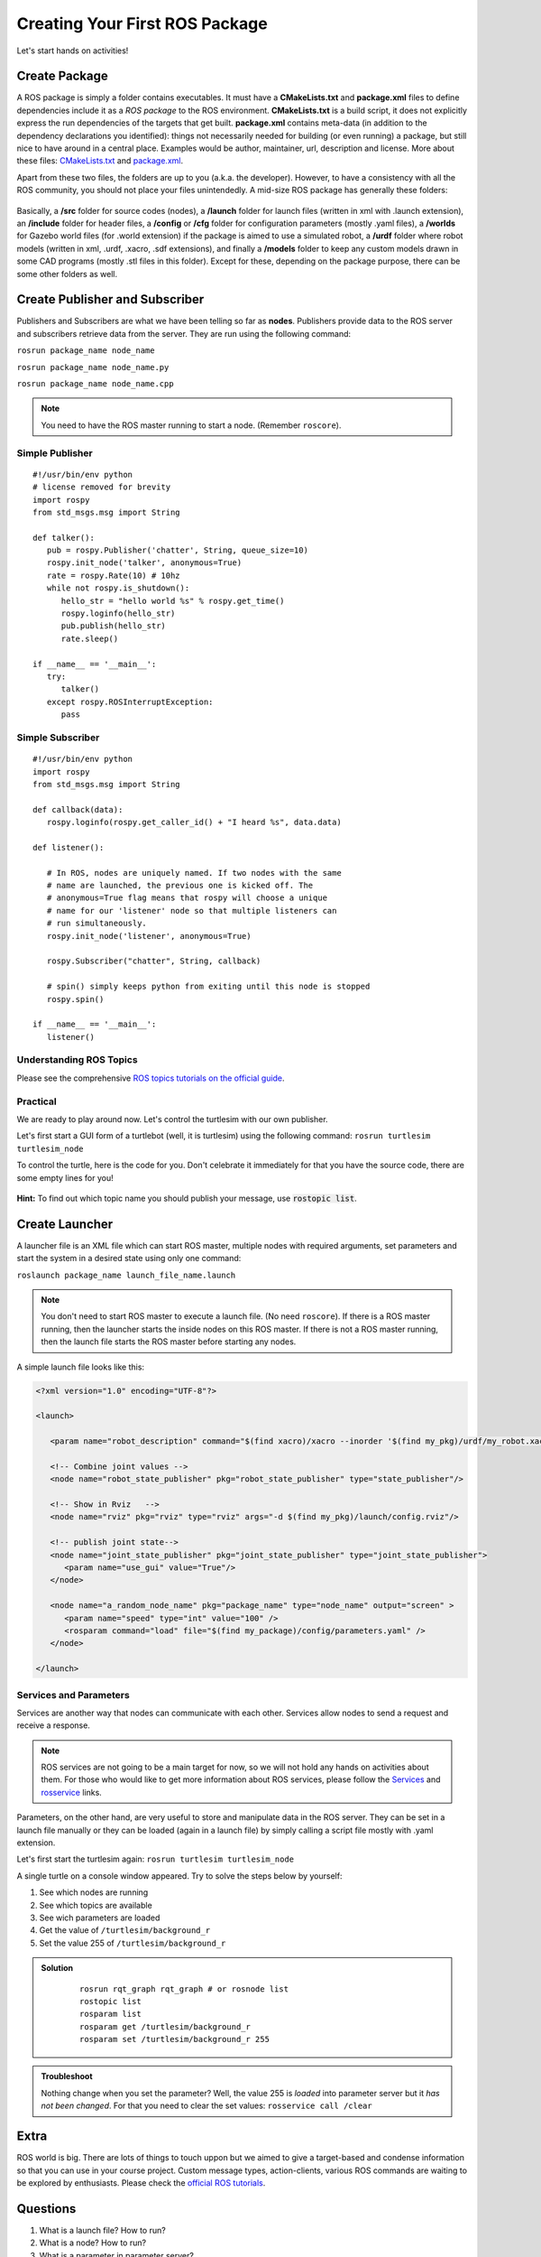 .. _First-Package-Nodes-Launchers-Parameters:

**********************************************
Creating Your First ROS Package
**********************************************

Let's start hands on activities!

Create Package
================
A ROS package is simply a folder contains executables. It must have a **CMakeLists.txt** and **package.xml** files to define dependencies include it as a *ROS package* to the ROS environment. **CMakeLists.txt** is a build script, it does not explicitly express the run dependencies of the targets that get built. **package.xml** contains meta-data (in addition to the dependency declarations you identified): things not necessarily needed for building (or even running) a package, but still nice to have around in a central place. Examples would be author, maintainer, url, description and license. More about these files: `CMakeLists.txt <http://wiki.ros.org/catkin/CMakeLists.txt>`_ and `package.xml <http://wiki.ros.org/catkin/package.xml>`_.

Apart from these two files, the folders are up to you (a.k.a. the developer). However, to have a consistency with all the ROS community, you should not place your files unintendedly. A mid-size ROS package has generally these folders:

   .. figure:: ../_static/images/folders.png
          :align: center

Basically, a **/src** folder for source codes (nodes), a **/launch** folder for launch files (written in xml with .launch extension), an **/include** folder for header files, a **/config** or **/cfg** folder for configuration parameters (mostly .yaml files), a **/worlds** for Gazebo world files (for .world extension) if the package is aimed to use a simulated robot, a **/urdf** folder where robot models (written in xml, .urdf, .xacro, .sdf extensions), and finally a **/models** folder to keep any custom models drawn in some CAD programs (mostly .stl files in this folder). Except for these, depending on the package purpose, there can be some other folders as well.

.. seealso::
   Complete the `ROS tutorials on creating a new package <http://wiki.ros.org/catkin/Tutorials/CreatingPackage>`_.

Create Publisher and Subscriber
================================
Publishers and Subscribers are what we have been telling so far as **nodes**. Publishers provide data to the ROS server and subscribers retrieve data from the server. They are run using the following command:

``rosrun package_name node_name``

``rosrun package_name node_name.py``

``rosrun package_name node_name.cpp``

.. note::
   You need to have the ROS master running to start a node. (Remember ``roscore``).


Simple Publisher
--------------------
::

   #!/usr/bin/env python
   # license removed for brevity
   import rospy
   from std_msgs.msg import String

   def talker():
      pub = rospy.Publisher('chatter', String, queue_size=10)
      rospy.init_node('talker', anonymous=True)
      rate = rospy.Rate(10) # 10hz
      while not rospy.is_shutdown():
         hello_str = "hello world %s" % rospy.get_time()
         rospy.loginfo(hello_str)
         pub.publish(hello_str)
         rate.sleep()

   if __name__ == '__main__':
      try:
         talker()
      except rospy.ROSInterruptException:
         pass


Simple Subscriber
------------------
::

   #!/usr/bin/env python
   import rospy
   from std_msgs.msg import String

   def callback(data):
      rospy.loginfo(rospy.get_caller_id() + "I heard %s", data.data)
      
   def listener():

      # In ROS, nodes are uniquely named. If two nodes with the same
      # name are launched, the previous one is kicked off. The
      # anonymous=True flag means that rospy will choose a unique
      # name for our 'listener' node so that multiple listeners can
      # run simultaneously.
      rospy.init_node('listener', anonymous=True)

      rospy.Subscriber("chatter", String, callback)

      # spin() simply keeps python from exiting until this node is stopped
      rospy.spin()

   if __name__ == '__main__':
      listener() 

.. seealso::
   Complete the ROS tutorials on simple publisher and subscriber in the `following link <http://wiki.ros.org/ROS/Tutorials/WritingPublisherSubscriber%28python%29>`_.


Understanding ROS Topics
-------------------------
Please see the comprehensive `ROS topics tutorials on the official guide <http://wiki.ros.org/ROS/Tutorials/UnderstandingTopics>`_.

Practical
----------
We are ready to play around now. Let's control the turtlesim with our own publisher. 

Let's first start a GUI form of a turtlebot (well, it is turtlesim) using the following command: ``rosrun turtlesim turtlesim_node``

To control the turtle, here is the code for you. Don't celebrate it immediately for that you have the source code, there are some empty lines for you!

 .. literalinclude:: ../_static/scripts/turtlebotPublisher.py
       :language: Python

**Hint:** To find out which topic name you should publish your message, use :code:`rostopic list`.


.. seealso::
   Can you make your turtlesim to draw a square by using your own publisher?


Create Launcher
=================
A launcher file is an XML file which can start ROS master, multiple nodes with required arguments, set parameters and start the system in a desired state using only one command:

``roslaunch package_name launch_file_name.launch``


.. note::
   You don't need to start ROS master to execute a launch file. (No need ``roscore``). If there is a ROS master running, then the launcher starts the inside nodes on this ROS master. If there is not a ROS master running, then the launch file starts the ROS master before starting any nodes.

A simple launch file looks like this:

.. code-block:: xml

   <?xml version="1.0" encoding="UTF-8"?>

   <launch>

      <param name="robot_description" command="$(find xacro)/xacro --inorder '$(find my_pkg)/urdf/my_robot.xacro'"/>

      <!-- Combine joint values -->
      <node name="robot_state_publisher" pkg="robot_state_publisher" type="state_publisher"/>

      <!-- Show in Rviz   -->
      <node name="rviz" pkg="rviz" type="rviz" args="-d $(find my_pkg)/launch/config.rviz"/> 

      <!-- publish joint state-->
      <node name="joint_state_publisher" pkg="joint_state_publisher" type="joint_state_publisher">
         <param name="use_gui" value="True"/>
      </node>

      <node name="a_random_node_name" pkg="package_name" type="node_name" output="screen" >
         <param name="speed" type="int" value="100" />
         <rosparam command="load" file="$(find my_package)/config/parameters.yaml" />
      </node>

   </launch>


.. seealso::
   Check out the `roslaunch tutorial <http://wiki.ros.org/ROS/Tutorials/UsingRqtconsoleRoslaunch>`_ starting from 2.2 in the given link.

Services and Parameters
-------------------------
Services are another way that nodes can communicate with each other. Services allow nodes to send a request and receive a response.

   .. figure:: ../_static/images/ros/params-and-services.png
          :align: center

.. note::
   ROS services are not going to be a main target for now, so we will not hold any hands on activities about them. For those who would like to get more information about ROS services, please follow the `Services <http://wiki.ros.org/Services>`_ and `rosservice <http://wiki.ros.org/ROS/Tutorials/UnderstandingServicesParams>`_ links.

Parameters, on the other hand, are very useful to store and manipulate data in the ROS server. They can be set in a launch file manually or they can be loaded (again in a launch file) by simply calling a script file mostly with .yaml extension.

Let's first start the turtlesim again: ``rosrun turtlesim turtlesim_node``

A single turtle on a console window appeared. Try to solve the steps below by yourself:

#. See which nodes are running 
#. See which topics are available
#. See wich parameters are loaded
#. Get the value of ``/turtlesim/background_r``
#. Set the value 255 of ``/turtlesim/background_r``



.. admonition:: Solution
   :class: dropdown

    ::

      rosrun rqt_graph rqt_graph # or rosnode list
      rostopic list
      rosparam list
      rosparam get /turtlesim/background_r
      rosparam set /turtlesim/background_r 255

.. admonition:: Troubleshoot
   :class: dropdown

   Nothing change when you set the parameter? Well, the value 255 is *loaded* into parameter server but it *has not been changed*. For that you need to clear the set values: ``rosservice call /clear``

Extra
=======
ROS world is big. There are lots of things to touch uppon but we aimed to give a target-based and condense information so that you can use in your course project. Custom message types, action-clients, various ROS commands are waiting to be explored by enthusiasts. Please check the `official ROS tutorials <http://wiki.ros.org/ROS/Tutorials>`_.


Questions
============

#. What is a launch file? How to run?
#. What is a node? How to run?
#. What is a parameter in parameter server?
